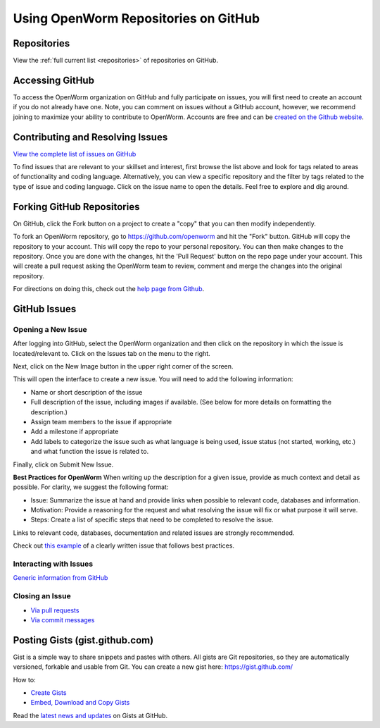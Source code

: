 .. _github:

*************************************
Using OpenWorm Repositories on GitHub
*************************************

Repositories
============
View the :ref:`full current list <repositories>` of repositories on GitHub.


Accessing GitHub
================
To access the OpenWorm organization on GitHub and fully participate on issues, you will first need to create an 
account if you do not already have one. Note, you can comment on issues without a GitHub account, however, 
we recommend joining to maximize your ability to contribute to OpenWorm. Accounts are free and can be 
`created on the Github website <https://github.com/>`_.

Contributing and Resolving Issues
=================================

`View the complete list of issues on GitHub <https://github.com/organizations/openworm/dashboard/issues>`_

To find issues that are relevant to your skillset and interest, first browse the list above and look for tags related 
to areas of functionality and coding language.  Alternatively, you can view a specific repository and the filter by 
tags related to the type of issue and coding language. Click on the issue name to open the details.  Feel free to explore 
and dig around.  

.. SHOULD ADD MORE INFORMATION ON MAKING COMMENTS, ACTUALLY MAKING CODE UPDATES, WHEN TO CLOSE OUT ISSUES (PROCESS)
.. (link to Data.rst sections on opening, replying to and closing issues)

.. Do we have a current list of contributors mapped to current issues?
.. Breakdowns of current issues based on potential volunteers' incoming skills
.. Using tags for categorizing tasks and issues


Forking GitHub Repositories
===========================
On GitHub, click the Fork button on a project to create a "copy" that you can then modify independently. 

To fork an OpenWorm repository, go to https://github.com/openworm and hit the "Fork" button. GitHub will 
copy the repository to your account. This will copy the repo to your personal repository.  You can then 
make changes to the repository. Once you are done with the changes, hit the 'Pull Request' button on the repo 
page under your account. This will create a pull request asking the OpenWorm team to review, comment and merge 
the changes into the original repository.

For directions on doing this, check out the
`help page from Github <https://help.github.com/articles/fork-a-repo>`_.



GitHub Issues
=============
Opening a New Issue
-------------------
After logging into GitHub, select the OpenWorm organization and then click on the repository in which the issue is 
located/relevant to. Click on the Issues tab on the menu to the right.

.. image:: http://i.imgur.com/Rh1uvmn.png

Next, click on the New Image button in the upper right corner of the screen.

.. image:: http://i.imgur.com/fvEQOJQ.png 

This will open the interface to create a new issue. You will need to add the following information:

* Name or short description of the issue
* Full description of the issue, including images if available.  (See below for more details on formatting the description.)
* Assign team members to the issue if appropriate
* Add a milestone if appropriate
* Add labels to categorize the issue such as what language is being used, issue status (not started, working, etc.) and what function the issue is related to.

.. image:: http://i.imgur.com/ozkZFsh.png 

Finally, click on Submit New Issue.

**Best Practices for OpenWorm**
When writing up the description for a given issue, provide as much context and detail as possible.  For clarity, we suggest 
the following format:

* Issue: Summarize the issue at hand and provide links when possible to relevant code, databases and information.
* Motivation: Provide a reasoning for the request and what resolving the issue will fix or what purpose it will serve.
* Steps: Create a list of specific steps that need to be completed to resolve the issue.

Links to relevant code, databases, documentation and related issues are strongly recommended.  

Check out `this example <https://github.com/openworm/OpenWorm/issues/140>`_ of a clearly written issue that follows best practices.


Interacting with Issues
-----------------------

`Generic information from GitHub <https://github.com/blog/831-issues-2-0-the-next-generation>`_


.. Best Practices for OpenWorm
.. [Need to fill this in]


Closing an Issue
----------------

* `Via pull requests <https://github.com/blog/1506-closing-issues-via-pull-requests>`_
* `Via commit messages <https://github.com/blog/1386-closing-issues-via-commit-messages>`_

.. [Add content]
.. Best Practices for OpenWorm
.. [Need to fill this in]


Posting Gists (gist.github.com)
===============================
Gist is a simple way to share snippets and pastes with others. All gists are Git repositories, so they are 
automatically versioned, forkable and usable from Git.  You can create a new gist here: https://gist.github.com/

How to:

* `Create Gists <https://help.github.com/articles/creating-gists>`_
* `Embed, Download and Copy Gists <https://help.github.com/articles/embedding-downloading-and-copying-gists>`_

Read the `latest news and updates <https://github.com/blog/search?page=1&q=gis>`_ on Gists at GitHub.


